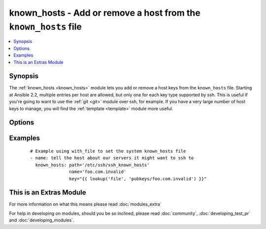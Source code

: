 .. _known_hosts:


known_hosts - Add or remove a host from the ``known_hosts`` file
++++++++++++++++++++++++++++++++++++++++++++++++++++++++++++++++

.. versionadded:: 1.9


.. contents::
   :local:
   :depth: 1


Synopsis
--------

The :ref:`known_hosts <known_hosts>` module lets you add or remove a host keys from the ``known_hosts`` file.
Starting at Ansible 2.2, multiple entries per host are allowed, but only one for each key type supported by ssh. This is useful if you're going to want to use the :ref:`git <git>` module over ssh, for example.
If you have a very large number of host keys to manage, you will find the :ref:`template <template>` module more useful.




Options
-------

.. raw:: html

    <table border=1 cellpadding=4>
    <tr>
    <th class="head">parameter</th>
    <th class="head">required</th>
    <th class="head">default</th>
    <th class="head">choices</th>
    <th class="head">comments</th>
    </tr>
            <tr>
    <td>key<br/><div style="font-size: small;"></div></td>
    <td>no</td>
    <td></td>
        <td><ul></ul></td>
        <td><div>The SSH public host key, as a string (required if state=present, optional when state=absent, in which case all keys for the host are removed). The key must be in the right format for ssh (see sshd(1), section "SSH_KNOWN_HOSTS FILE FORMAT")</div></td></tr>
            <tr>
    <td>name<br/><div style="font-size: small;"></div></td>
    <td>yes</td>
    <td></td>
        <td><ul></ul></td>
        <td><div>The host to add or remove (must match a host specified in key)</div></br>
        <div style="font-size: small;">aliases: host<div></td></tr>
            <tr>
    <td>path<br/><div style="font-size: small;"></div></td>
    <td>no</td>
    <td>(homedir)+/.ssh/known_hosts</td>
        <td><ul></ul></td>
        <td><div>The known_hosts file to edit</div></td></tr>
            <tr>
    <td>state<br/><div style="font-size: small;"></div></td>
    <td>no</td>
    <td>present</td>
        <td><ul><li>present</li><li>absent</li></ul></td>
        <td><div><em>present</em> to add the host key, <em>absent</em> to remove it.</div></td></tr>
        </table>
    </br>



Examples
--------

 ::

    # Example using with_file to set the system known_hosts file
    - name: tell the host about our servers it might want to ssh to
      known_hosts: path='/etc/ssh/ssh_known_hosts'
                   name='foo.com.invalid'
                   key="{{ lookup('file', 'pubkeys/foo.com.invalid') }}"




    
This is an Extras Module
------------------------

For more information on what this means please read :doc:`modules_extra`

    
For help in developing on modules, should you be so inclined, please read :doc:`community`, :doc:`developing_test_pr` and :doc:`developing_modules`.

